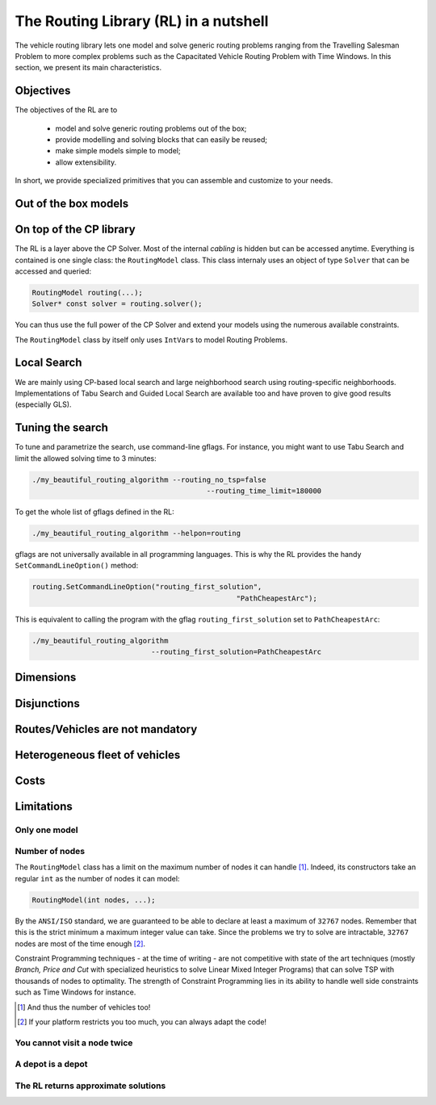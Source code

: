 ..  _tsp_routing_solver:

The Routing Library (RL) in a nutshell
-------------------------------------------------


The vehicle routing library lets one model and solve generic routing
problems ranging from the Travelling Salesman Problem to more complex
problems such as the Capacitated Vehicle Routing Problem with Time Windows. In this section, we present 
its main characteristics.


Objectives
^^^^^^^^^^^^^^^


The objectives of the RL are to

  * model and solve generic routing problems out of the box;
  * provide modelling and solving blocks that can easily be reused;
  * make simple models simple to model;
  * allow extensibility.

In short, we provide specialized primitives that you can assemble and customize to your needs.

Out of the box models
^^^^^^^^^^^^^^^^^^^^^^^

..  only:: draft

    To be precise, there is only one model to solve different Routing Problems. It's a one fits for all. This approach 
    has its advantages and disadvantages. On one side, the model already exists, has been tested and fine-tuned by our
    team and you can reuse it to solve several Routing Problems (meaning the learning curve is low). 
    On the other side, if you need to solve a very difficult Routing 
    Problem, you probably would like to build one specialized model yourself. Our RL can then serve as an inspiration.
    
    The RL lets you model a wide range of vehicle
    routing problems from the Travelling Salesman Problem (and its
    variants, ATSP, TSPTW, ...) to multi-vehicles problems with *dimension*
    constraints (capacities, time windows, ...) and various *routing*
    constraints (optional nodes, alternate nodes, ...). 
    
    ..  only:: html 
    
        Have a look at the subsections :ref:`rl_dimensions_overview` and :ref:`rl_disjunctions_overview` below to have an idea 
        of the additional constraints you can use in this model.

    ..  raw:: latex 
    
        Have a look at subsections~\ref{manual/tsp/routing_library:rl-dimensions-overview} and
        and~\ref{manual/tsp/routing_library:rl-disjunctions-overview} below to have an idea 
        of the additional constraints you can use in this model.


On top of the CP library
^^^^^^^^^^^^^^^^^^^^^^^^^^^^^


The RL is a layer above the CP Solver. Most of the internal *cabling* is hidden but can be accessed anytime.
Everything is contained is one single class: the ``RoutingModel`` class. This class internaly uses
an object of type ``Solver`` that can be accessed and queried:

..  code-block:: c++

    RoutingModel routing(...);
    Solver* const solver = routing.solver();

You can thus use the full power of the CP Solver and extend your models using the numerous available constraints.

The ``RoutingModel`` class by itself only uses ``IntVar``\s to model Routing Problems. 


Local Search
^^^^^^^^^^^^^^


We are mainly using CP-based local search and large
neighborhood search using routing-specific neighborhoods.
Implementations of Tabu Search and Guided Local Search are available
too and have proven to give good results (especially GLS).

Tuning the search
^^^^^^^^^^^^^^^^^^



To tune and parametrize the search, use command-line gflags. 
For instance, you might want to use Tabu Search
and limit the allowed solving time to 3 minutes:

..  code-block:: bash

    ./my_beautiful_routing_algorithm --routing_no_tsp=false 
                                             --routing_time_limit=180000
    
To get the whole list of gflags defined in the RL:

..  code-block:: bash

    ./my_beautiful_routing_algorithm --helpon=routing

..  index:: gflags; replacement (routing.SetCommandLineOption())

..  index:: SetCommandLineOption()

gflags are not universally available in all programming languages. 
This is why the RL provides the handy ``SetCommandLineOption()`` method:

..  code-block:: c++

    routing.SetCommandLineOption("routing_first_solution", 
                                                    "PathCheapestArc");

This is equivalent to calling the program with the gflag ``routing_first_solution`` set to 
``PathCheapestArc``:

..  code-block:: c++

    ./my_beautiful_routing_algorithm 
                                --routing_first_solution=PathCheapestArc

..  _rl_dimensions_overview:

Dimensions
^^^^^^^^^^^^

..  only:: draft

    Often, real problems need to take into account some accumulated quantities along (the edges and/or the nodes of) 
    the routes. To model such 
    quantities, the RL proposes the concept of *dimensions*. A dimension is basically a set of variables that describe some 
    quantities (given by callbacks) accumulated along the routes. These variables are associated with each node of the 
    graph. You can add as many dimensions as you wish in an automated and easy fashion: just call the appropriate
    ``AddDimension()`` method(s) and the RL creates and manages these variables automatically.
    
    You can add upper bounds (we develop this concept later) 
    on a dimension and a capacity limits per route/vehicle on accumulated quantities for a given 
    dimension.
    
    Examples of dimensions are weight or volume carried, distance and time.

..  _rl_disjunctions_overview:

Disjunctions  
^^^^^^^^^^^^^

..  only:: draft

    Nodes don't have to be visited, i.e. some nodes can be optional. For this, the RL uses the ``struct`` ``Disjunction``
    which basically is a set of nodes. In our model, we visit at most one node in each ``Disjunction``. If these sets are 
    singletons, then you have optional nodes. You can also force to visit at least one node in each or some ``Disjunction``.
    
    Again, we have automated and simplified (and optimized!) the process to create these sets: just call the appropriate 
    ``AddDisjunction()`` method(s).
    
Routes/Vehicles are not mandatory
^^^^^^^^^^^^^^^^^^^^^^^^^^^^^^^^^^

..  only:: draft

    As nodes don't have to be visited, vehicles/routes don't have to be used, i.e. some vehicles/routes can be optional.
    You might want to minimize the number of vehicles needed as part of your problem.


Heterogeneous fleet of vehicles 
^^^^^^^^^^^^^^^^^^^^^^^^^^^^^^^^^^
  
..  only:: draft

    The RL offers the possibility to deal with different vehicles with each its own cost(s)/particularities.

Costs
^^^^^^^^^^^^^^
  
..  only:: draft

    Basically, costs are associated (with callbacks) to each edge/arc (i,j) and the objective function sums these costs 
    along the different routes in a solution. Our goal is to minimize this sum. The RL let you easily add some penalties 
    to for instance non-visited nodes, add some cost to use a particular vehicle, etc. Actually, you are completely free
    to add whatever terms to this sum.

Limitations
^^^^^^^^^^^^^^^^^^^^^^^

..  only:: draft

    There are several limitations [#RL_limitations]_ as in any code. These limitations are mainly due to 
    coding choices and can often be worked around. We list 
    the most important ones.
    
    ..  [#RL_limitations] Or can you call them *features* of the RL?

Only one model 
""""""""""""""""""""""""""""""""""""""""

..  only:: draft

    We wrote several times that there is no universal solver [#no_universal_solver_again]_ for all the problems.
    This is of course also true for the RL. We use a node-based model to solve quite a lot of different problems 
    but not all Routing Problems can be solved with the RL. In particular, common Arc Routing Problems are probably 
    best solved with a completely different model [#RL_not_universal_solver]_.


    ..  [#no_universal_solver_again] At least, to the best of our knowledge. See the subsection :ref:`CP_holy_grail` for more.

    ..  [#RL_not_universal_solver] See the chapter on Arc Routing for a discussion about which Arc Routing Problems 
        can be solved by the RL.
    
Number of nodes
""""""""""""""""""

The ``RoutingModel`` class has a limit on the maximum number of nodes it can handle [#limit_vehicles_nbr]_. Indeed, its  
constructors take an regular ``int`` as the number of nodes it can model:

..  code-block:: c++

    RoutingModel(int nodes, ...);
    
By the ``ANSI/ISO`` standard, we are guaranteed to be able to declare at least a maximum of ``32767`` nodes.
Remember that this is the strict minimum a maximum integer value can take. Since the problems we try to solve 
are intractable, ``32767`` nodes are most of the time enough [#stuck_with_node_limitations]_. 

Constraint Programming techniques - at the time of writing - are not competitive with state of the art techniques
(mostly *Branch, Price and Cut* with specialized heuristics to solve Linear Mixed Integer Programs) 
that can solve TSP with thousands of nodes to optimality.
The strength of Constraint Programming lies in its ability to handle well side constraints such as 
Time Windows for instance.

..  [#limit_vehicles_nbr] And thus the number of vehicles too!

..  [#stuck_with_node_limitations] If your platform restricts you too much, you can always adapt the code!

..  only:: draft 

    The next two limitations are easily overcome by adding fictive nodes.

You cannot visit a node twice
""""""""""""""""""""""""""""""

..  only:: draft

    ..  only:: html
    
        The way the model is coded (see the section :ref:`rl_model_behind_scene_decision_v`) doesn't allow you to visit 
        a node more than once. You can have several vehicles at one depot though.
        
    ..  raw:: latex
    
        The way the model is coded (see section~\ref{manual/tsp/model_behind_scene:rl-model-behind-scene-decision-v}) 
        doesn't allow you to visit 
        a node more than once. You can have several vehicles at one depot though.

A depot is a depot
""""""""""""""""""""

..  only:: draft

    This means you can only start from a depot and/or arrive to a depot, not transit through a depot.
    
The RL returns approximate solutions 
"""""""""""""""""""""""""""""""""""""""""

..  only:: draft

    Most Routing Problems are intractable and we are mainly interested in good approximations. 
    This is not really a limitation. You just need to know that by default you won't have any guarantee 
    on the quality of the returned solution(s). 
    You can *force* the RL to return proven optimal solutions but the RL wasn't coded 
    with exact solutions and procedures in mind.

